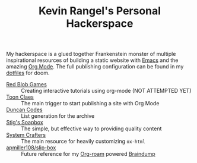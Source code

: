 #+TITLE: Kevin Rangel's Personal Hackerspace

My hackerspace is a glued together Frankenstein monster of multiple
inspirational resources of building a static website with [[https://www.gnu.org/software/emacs/][Emacs]] and the amazing
[[https://orgmode.org/][Org Mode]]. The full publishing configuration can be found in my [[https://github.com/venikx/dotfiles/blob/main/config/doom/config.org#publishing][dotfiles]] for
doom.

- [[https://www.redblobgames.com/][Red Blob Games]] :: Creating interactive tutorials using org-mode (NOT ATTEMPTED YET)
- [[https://iotcl.com/][Toon Claes]] :: The main trigger to start publishing a site with Org Mode
- [[http://duncan.codes][Duncan Codes]] :: List generation for the archive
- [[https://www.brautaset.org/index.html][Stig's Soapbox]] :: The simple, but effective way to providing quality content
- [[https://www.youtube.com/watch?v=618uCFTNNpE][System Crafters]] :: The main resource for heavily customizing ~ox-html~
- [[https://github.com/apmiller108/slip-box/blob/main/publish.org][apmiller108/slip-box]] :: Future reference for my [[https://www.orgroam.com/][Org-roam]] powered [[https://github.com/venikx/braindump][Braindump]]

